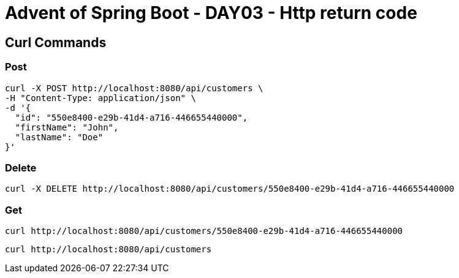 = Advent of Spring Boot - DAY03 - Http return code

== Curl Commands

=== Post

[source, bash]
----
curl -X POST http://localhost:8080/api/customers \
-H "Content-Type: application/json" \
-d '{
  "id": "550e8400-e29b-41d4-a716-446655440000",
  "firstName": "John",
  "lastName": "Doe"
}'

----

=== Delete

[source, bash]
----
curl -X DELETE http://localhost:8080/api/customers/550e8400-e29b-41d4-a716-446655440000
----

=== Get


[source, bash]
----
curl http://localhost:8080/api/customers/550e8400-e29b-41d4-a716-446655440000
----

[source, bash]
----
curl http://localhost:8080/api/customers
----
